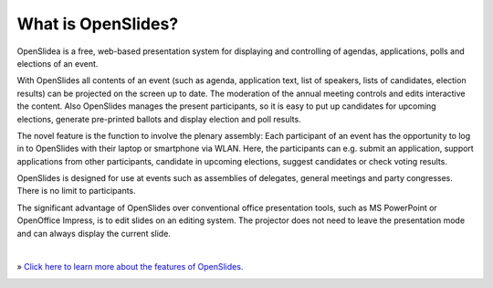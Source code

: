 What is OpenSlides?
===================

OpenSlidea is a free, web-based presentation system for displaying and controlling of agendas, applications, polls and elections of an event.

With OpenSlides all contents of an event (such as agenda, application text, list of speakers, lists of candidates, election results) can be projected on the screen up to date. The moderation of the annual meeting controls and edits interactive the content. Also OpenSlides manages the present participants, so it is easy to put up candidates for upcoming elections, generate pre-printed ballots and display election and poll results.

The novel feature is the function to involve the plenary assembly: Each participant of an event has the opportunity to log in to OpenSlides with their laptop or smartphone via WLAN. Here, the participants can e.g. submit an application, support applications from other participants, candidate in upcoming elections, suggest candidates or check voting results.

OpenSlides is designed for use at events such as assemblies of delegates, general meetings and party congresses. There is no limit to participants.

The significant advantage of OpenSlides over conventional office presentation tools, such as MS PowerPoint or OpenOffice Impress, is to edit slides on an editing system. The projector does not need to leave the presentation mode and can always display the current slide.

|
» `Click here to learn more about the features of OpenSlides. <features.html>`_

|image|_

.. |image| image:: _static/images/t550.agenda-overview_de.png
    :alt: Agenda view of OpenSlides
.. _image: _static/images/agenda-overview_de.png


